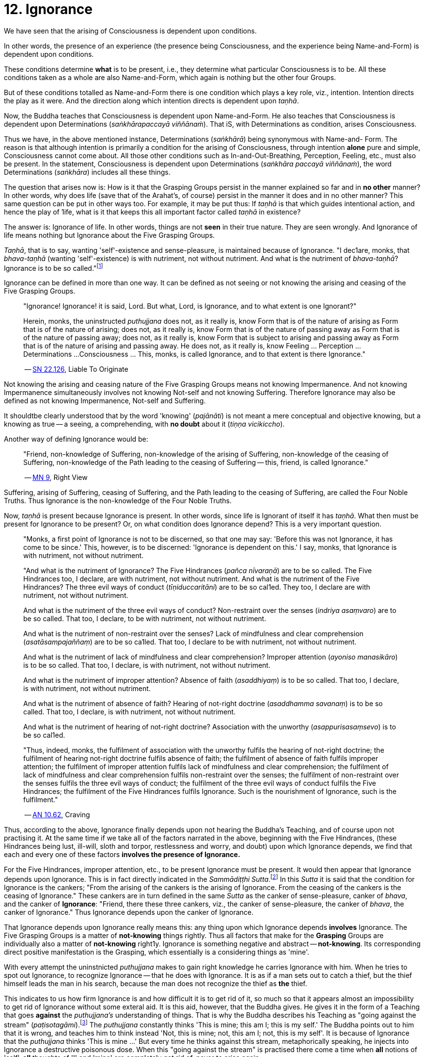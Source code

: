 [[ch-12-ignorance]]
= 12. Ignorance

We have seen that the arising of Consciousness is dependent upon
conditions.

In other words, the presence of an experience (the presence being
Consciousness, and the experience being Name-and-Form) is dependent upon
conditions.

These conditions determine *what* is to be present, i.e., they determine
what particular Consciousness is to be. All these conditions taken as a
whole are also Name-and-Form, which again is nothing but the other four
Groups.

But of these conditions totalled as Name-and-Form there is one condition
which plays a key role, viz., intention. Intention directs the play as
it were. And the direction along which intention directs is dependent
upon __taṇhā__.

Now, the Buddha teaches that Consciousness is dependent upon
Name-and-Form. He also teaches that Consciousness is dependent upon
Determinations (__saṅkhārapaccayā viññānaṁ__). That iS, with
Determinations as condition, arises Consciousness.

Thus we have, in the above mentioned instance, Determinations
(__saṅkhārā__) being synonymous with Name-and- Form. The reason is that
although intention is primarily a condition for the arising of
Consciousness, through intention *alone* pure and simple, Consciousness
cannot come about. All those other conditions such as
In-and-Out-Breathing, Perception, Feeling, etc., must also be present.
In the statement, Consciousness is dependent upon Determinations
(__saṅkhāra paccayā viññānaṁ__), the word Determinations (__saṅkhāra__)
includes all these things.

The question that arises now is: How is it that the Grasping Groups
persist in the manner explained so far and in *no other* manner? In
other words, why does life (save that of the Arahat's, of course)
persist in the manner it does and in no other manner? This same question
can be put in other ways too. For example, it may be put thus: If
_taṇhā_ is that which guides intentional action, and hence the play of
1ife, what is it that keeps this all important factor called _taṇhā_ in
existence?

The answer is: Ignorance of life. In other words, things are not *seen*
in their true nature. They are seen wrongly. And Ignorance of life means
nothing but Ignorance about the Five Grasping Groups.

__Taṇhā__, that is to say, wanting 'self'-existence and sense-pleasure,
is maintained because of Ignorance. "I dec1are, monks, that
_bhava-taṇhā_ (wanting 'self'-existence) is with nutriment, not without
nutriment. And what is the nutriment of __bhava-taṇhā__? Ignorance is to
be so called."footnote:[https://suttacentral.net/an10.62/en/bodhi[AN 10.62], Craving]

Ignorance can be defined in more than one way. It can be defined as not
seeing or not knowing the arising and ceasing of the Five Grasping
Groups.

____
"Ignorance! Ignorance! it is said, Lord. But what, Lord, is Ignorance,
and to what extent is one Ignorant?"

Herein, monks, the uninstructed _puthujjana_ does not, as it really is,
know Form that is of the nature of arising as Form that is of the nature
of arising; does not, as it really is, know Form that is of the nature
of passing away as Form that is of the nature of passing away; does not,
as it really is, know Form that is subject to arising and passing away
as Form that is of the nature of arising and passing away. He does not,
as it really is, know Feeling ... Perception ... Determinations ...
Consciousness ... This, monks, is called Ignorance, and to that extent
is there Ignorance."

-- https://suttacentral.net/sn22.126/en/sujato[SN 22.126], Liable To Originate
____

Not knowing the arising and ceasing nature of the Five Grasping Groups
means not knowing Impermanence. And not knowing Impermanence
simultaneously involves not knowing Not-self and not knowing Suffering.
Therefore Ignorance may also be defined as not knowing Impermanence,
Not-self and Suffering.

It shouldtbe clearly understood that by the word 'knowing'
(__pajānāti__) is not meant a mere conceptual and objective knowing, but
a knowing as true -- a seeing, a comprehending, with *no doubt* about it
(__tiṇṇa vicikiccho__).

Another way of defining Ignorance would be:

____
"Friend, non-knowledge of Suffering, non-knowledge of the arising of
Suffering, non-knowledge of the ceasing of Suffering, non-knowledge of
the Path leading to the ceasing of Suffering -- this, friend, is called
Ignorance."

-- https://suttacentral.net/mn9/en/bodhi[MN 9], Right View
____

Suffering, arising of Suffering, ceasing of Suffering, and the Path
leading to the ceasing of Suffering, are called the Four Noble Truths.
Thus Ignorance is the non-knowledge of the Four Noble Truths.

Now, _taṇhā_ is present because Ignorance is present. In other words,
since life is Ignorant of itself it has __taṇhā__. What then must be
present for Ignorance to be present? Or, on what condition does
Ignorance depend? This is a very important question.

____
"Monks, a first point of Ignorance is not to be discerned, so that one
may say: 'Before this was not Ignorance, it has come to be since.' This,
however, is to be discerned: 'Ignorance is dependent on this.' I say,
monks, that Ignorance is with nutriment, not without nutriment.

"And what is the nutriment of Ignorance? The Five Hindrances (__pañca
nīvaraṇā__) are to be so called. The Five Hindrances too, I declare, are
with nutriment, not without nutriment. And what is the nutriment of the
Five Hindrances? The three evil ways of conduct (__tīṇiduccaritāni__)
are to be so cal1ed. They too, I declare are with nutriment, not without
nutriment.

And what is the nutriment of the three evil ways of conduct?
Non-restraint over the senses (__indriya asaṃvaro__) are to be so
called. That too, I declare, to be with nutriment, not without
nutriment.

And what is the nutriment of non-restraint over the senses? Lack of
mindfulness and clear comprehension (__asatāsampajaññaṃ__) are to be so
ca1led. That too, I declare to be with nutriment, not without nutriment.

And what is the nutriment of lack of mindfulness and clear
comprehension? Improper attention (__ayoniso manasikāro__) is to be so
called. That too, I declare, is with nutriment, not without nutriment.

And what is the nutriment of improper attention? Absence of faith
(__asaddhiyaṃ__) is to be so called. That too, I declare, is with
nutriment, not without nutriment.

And what is the nutriment of absence of faith? Hearing of not-right
doctrine (__asaddhamma savanaṃ__) is to be so called. That too, I
declare, is with nutriment, not without nutriment.

And what is the nutriment of hearing of not-right doctrine? Association
with the unworthy (__asappurisasaṃsevo__) is to be so cal1ed.

"Thus, indeed, monks, the fulfilment of association with the unworthy
fulfils the hearing of not-right doctrine; the fulfilment of hearing
not-right doctrine fulfils absence of faith; the fulfilment of absence
of faith fulfils improper attention; the fulfilment of improper
attention fulfils lack of mindfulness and clear comprehension; the
fulfilment of lack of mindfulness and clear comprehension fulfils
non-restraint over the senses; the fulfilment of non-restraint over the
senses fulfils the three evil ways of conduct; the fulfilment of the
three evil ways of conduct fulfils the Five Hindrances; the fulfilment
of the Five Hindrances fulfils Ignorance. Such is the nourishment of
Ignorance, such is the fulfilment."

-- https://suttacentral.net/an10.62/en/bodhi[AN 10.62], Craving
____

Thus, according to the above, Ignorance finally depends upon not hearing
the Buddha's Teaching, and of course upon not practising it. At the same
time if we take all of the factors narrated in the above, beginning with
the Five Hindrances, (these Hindrances being lust, ill-will, sloth and
torpor, restlessness and worry, and doubt) upon which Ignorance depends,
we find that each and every one of these factors *involves the presence
of Ignorance.*

For the Five Hindrances, improper attention, etc., to be present
Ignorance must be present. It would then appear that Ignorance depends
upon Ignorance. This is in fact directly indicated in the __Sammādiṭṭhi
Sutta__.footnote:[https://suttacentral.net/mn9/en/bodhi[MN 9]] In this _Sutta_ it is said that
the condition for Ignorance is the cankers; "From the arising of the
cankers is the arising of Ignorance. From the ceasing of the cankers is
the ceasing of Ignorance." These cankers are in turn defined in the same
_Sutta_ as the canker of sense-pleasure, canker of __bhava__, and the
canker of **Ignorance**: "Friend, there these three cankers, viz., the
canker of sense-pleasure, the canker of __bhava__, the canker of
Ignorance." Thus Ignorance depends upon the canker of Ignorance.

That Ignorance depends upon Ignorance really means this: any thing upon
which Ignorance depends *involves* Ignorance. The Five Grasping Groups
is a matter of *not-knowing* things rightly. Thus all factors that make
for the *Grasping* Groups are individually also a matter of
*not-knowing* right1y. Ignorance is something negative and abstract --
**not-knowing**. Its corresponding direct positive manifestation is the
Grasping, which essentially is a considering things as 'mine'.

With every attempt the uninstnicted _puthujjana_ makes to gain right
knowledge he carries Ignorance with him. When he tries to spot out
Ignorance, to recognize Ignorance -- that he does with Ignorance. It is
as if a man sets out to catch a thief, but the thief himself leads the
man in his search, because the man does not recognize the thief as *the*
thief.

This indicates to us how firm Ignorance is and how difficult it is to
get rid of it, so much so that it appears almost an impossibility to get
rid of Ignorance without some exteral aid. It is this aid, however, that
the Buddha gives. He gives it in the form of a Teaching that goes
*against* the _puthujjana's_ understanding of things. That is why the
Buddha describes his Teaching as "going against the stream"
(__paṭisotagāmi__).footnote:[https://suttacentral.net/mn26/en/bodhi[MN 26]] The _puthujjana_
constantly thinks 'This is mine; this am I; this is my self.' The Buddha
points out to him that it is wrong, and teaches him to think instead
'Not, this is mine; not, this am I; not, this is my self'. It is because
of Ignorance that the _puthujjana_ thinks 'This is mine ...' But every
time he thinks against this stream, metaphorically speaking, he injects
into Ignorance a destructive poisonous dose. When this "going against
the stream" is practised there come a time when *all* notions of 'self',
*all* thoughts of 'I' and 'mine' are completely got rid of, never to
arise again.

____
"Lord, how knowing, how seeing, does there not come to be in this body
having Consciousness, and in all external indications, the tendency to
the conceit 'I' and 'mine'?"

"Rahula, whatever Form ... Feeling ... Perception ... Determinations ...
Consciousness, be it past, future, or present, external or internal,
gross or subtle, low or high, far or near -- all Consciousness -- (is to
be regarded as) 'Not, this is mine; not, this am I; not, this is my
self.' That is seeing things by right insight as they really are.

"Thus knowing, Rahula, thus Seeing, in this body having Consciousness,
and in all external indications, there comes to be no tendency to the
conceit 'I' and 'mine'.

-- https://suttacentral.net/sn22.91/en/bodhi[SN 22.91], Rahula
____

All thoughts of 'I' and 'mine' are completely got rid of means that
Ignorance is completely got rid of; which again means that the entire
purpose of all this effort is achieved, viz., Suffering is wholly and
entirely destroyed.

The Arahat has got rid of Ignorance, which means that the Arahat fully
**knows**, or that (Right) Knowledge has arisen (__vijjā uppanno__) in
him. And he fully knows means, he has *ended* Grasping. With him, the
'person' is extinct; 'my existence is extinct; Suffering is extinct.

It should be noted that three distinct types of individuals are involved
in all this. Firstly the _puthujjana_ who thinks 'This is mine ...'
Secondly, the Aryian disciple who *sees* that 'This is mine ...' is
wrong, but still is *not* rid of thoughts of 'I' and 'mine'. It is
*this* second type of individual who thinks 'Not, this is mine ...'. He
is called a "learner" (__sekha__), and he is *on the Path* to
Arahatship. Thirdly, there is the Arahat. The Arahat not only sees that
'This is mine ...' is wrong, but also *has completely rid* himself of
thoughts of 'I' and 'mine'. Therefore the Arahat does *not* have the
occasion to say 'Not, this is mine ...' either. He is called
"learning-ender" (__asekha__: literally "not-learner", but to prevent
any confusion it is better translated as "learning-ender").

ThuS, summarily: the _puthujjana_ says 'This is mine ...'; the Ariyan
disciple on the Path says 'Not, this is mine ...'; the Arahat says
neither.

These distinctions, particularly that between the Ariyan disciple on the
Path and the Arahat, should be noted, or else confusion can arise.

We have said that it is almost impossible to overcome Ignorance without
some extemal aid. How then did the Buddha overcome it without any such
aid? The Buddha said, "For me there is no teacher."footnote:[https://suttacentral.net/mn26/en/bodhi[MN 26], The Noble Search]
This means he overcame Ignorance by himself.

The answer is: though it is extremely difficult and appears almost
impossible, it is nevertheless possib1e. The destruction of Ignorance
*unaided* is something so difficult that it is extremely rare. It is
precisely as rare as the appearance of Buddhas.
